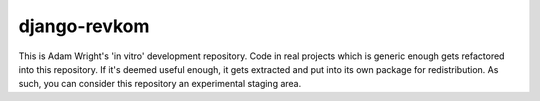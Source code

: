 django-revkom
=============

This is Adam Wright's 'in vitro' development repository. Code in real
projects which is generic enough gets refactored into this
repository. If it's deemed useful enough, it gets extracted and put into
its own package for redistribution. As such, you can consider this
repository an experimental staging area.

.. Currently, my plans involve:
.. 
.. - revkom-helpers: Software patterns, generic utils, helpful mixins and more
..   
..   Carrying the package name 'revkom', this will be where the most generic
..   constructs live, if they're likely to be used by spin-off projects
..   emerging from this repository.
.. 
.. - django-cinch: Code Is Not Configuration. However...
.. 
..   Modular settings, with a sensible default project configuration.
.. 
.. - django-sassmouth: A Djagno Staticfiles backend for compiling Sass/SCSS
.. 
..   Intended to be a small, standalone, pure-Python backend for compiling
..   Sass et al. Good alternatives exist as extensions for django-pipeline
..   and elsewhere. At the time of writing, pyScss is under heavy development
..   and not quite up to working with Zurb Foundation, so the project's on
..   hold and I'm using Compass to compile my Sassy files.
.. 
.. - django-hostess: Virtual host and subdomain processing for Django
.. 
..   Alternatively, you could use django-subdomains, which is mature. I want
..   to take a philosophically different direction, however...
.. 
.. - django-slater: or maybe woodlouse? For your debugging conveniences.
.. 
.. - django-psst: Project-specific settings toolkit
